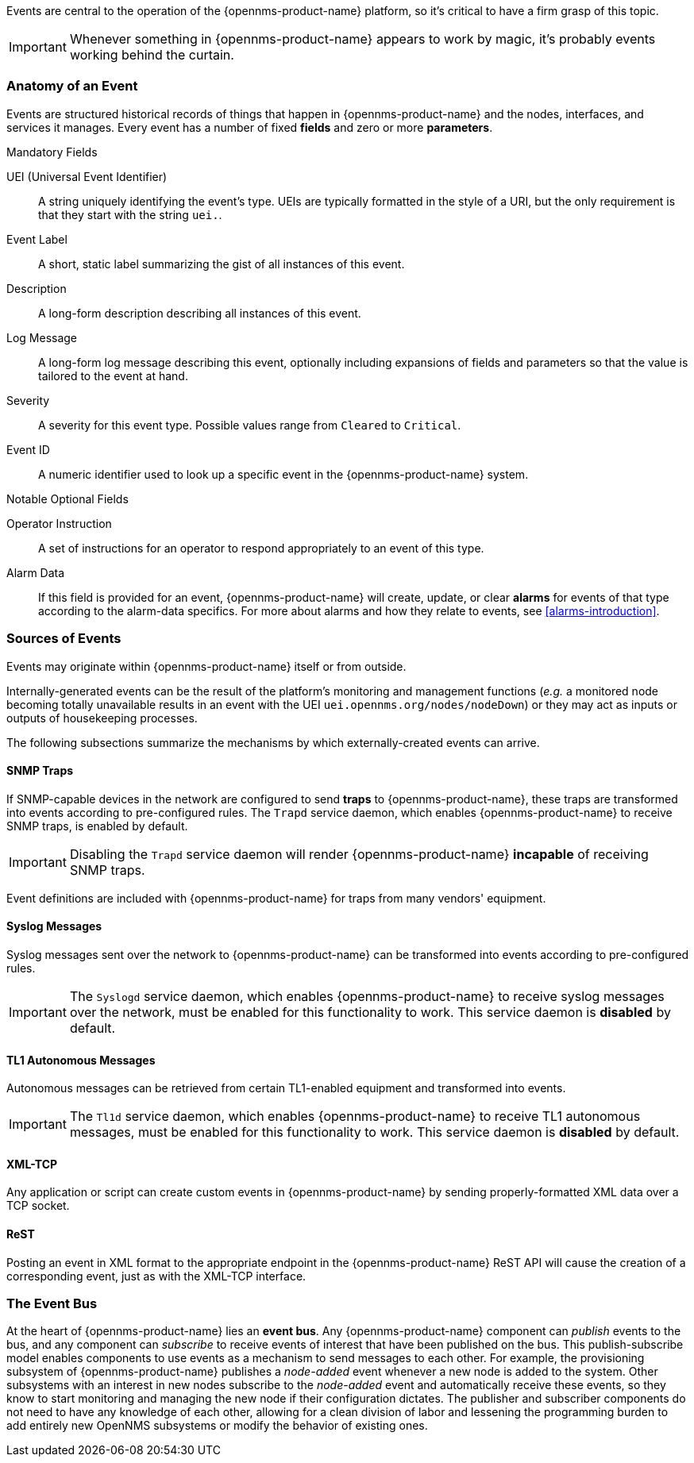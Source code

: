 
// Allow GitHub image rendering
:imagesdir: ../../images

Events are central to the operation of the {opennms-product-name} platform, so it's critical to have a firm grasp of this topic.

IMPORTANT: Whenever something in {opennms-product-name} appears to work by magic, it's probably events working behind the curtain.

[[ga-events-anatomy-of-an-event]]
=== Anatomy of an Event

Events are structured historical records of things that happen in {opennms-product-name} and the nodes, interfaces, and services it manages.
Every event has a number of fixed *fields* and zero or more *parameters*.

.Mandatory Fields
UEI (Universal Event Identifier)::
    A string uniquely identifying the event's type.
    UEIs are typically formatted in the style of a URI, but the only requirement is that they start with the string `uei.`.
Event Label::
    A short, static label summarizing the gist of all instances of this event.
Description::
    A long-form description describing all instances of this event.
Log Message::
    A long-form log message describing this event, optionally including expansions of fields and parameters so that the value is tailored to the event at hand.
Severity::
    A severity for this event type.
    Possible values range from `Cleared` to `Critical`.
Event ID::
    A numeric identifier used to look up a specific event in the {opennms-product-name} system.

.Notable Optional Fields
Operator Instruction::
    A set of instructions for an operator to respond appropriately to an event of this type.
Alarm Data::
    If this field is provided for an event, {opennms-product-name} will create, update, or clear *alarms* for events of that type according to the alarm-data specifics.
    For more about alarms and how they relate to events, see <<alarms-introduction>>.

[[ga-events-sources-of-events]]
=== Sources of Events

Events may originate within {opennms-product-name} itself or from outside.

Internally-generated events can be the result of the platform's monitoring and management functions (_e.g._ a monitored node becoming totally unavailable results in an event with the UEI `uei.opennms.org/nodes/nodeDown`) or they may act as inputs or outputs of housekeeping processes.

The following subsections summarize the mechanisms by which externally-created events can arrive.

==== SNMP Traps

If SNMP-capable devices in the network are configured to send *traps* to {opennms-product-name}, these traps are transformed into events according to pre-configured rules. The `Trapd` service daemon, which enables {opennms-product-name} to receive SNMP traps, is enabled by default.

IMPORTANT: Disabling the `Trapd` service daemon will render {opennms-product-name} *incapable* of receiving SNMP traps.

Event definitions are included with {opennms-product-name} for traps from many vendors' equipment.

==== Syslog Messages

Syslog messages sent over the network to {opennms-product-name} can be transformed into events according to pre-configured rules.

IMPORTANT: The `Syslogd` service daemon, which enables {opennms-product-name} to receive syslog messages over the network, must be enabled for this functionality to work. This service daemon is *disabled* by default.
    
==== TL1 Autonomous Messages

Autonomous messages can be retrieved from certain TL1-enabled equipment and transformed into events.

IMPORTANT: The `Tl1d` service daemon, which enables {opennms-product-name} to receive TL1 autonomous messages, must be enabled for this functionality to work. This service daemon is *disabled* by default.

==== XML-TCP
Any application or script can create custom events in {opennms-product-name} by sending properly-formatted XML data over a TCP socket.

==== ReST

Posting an event in XML format to the appropriate endpoint in the {opennms-product-name} ReST API will cause the creation of a corresponding event, just as with the XML-TCP interface.

[[ga-events-event-bus]]
=== The Event Bus

At the heart of {opennms-product-name} lies an *event bus*.
Any {opennms-product-name} component can _publish_ events to the bus, and any component can _subscribe_ to receive events of interest that have been published on the bus.
This publish-subscribe model enables components to use events as a mechanism to send messages to each other.
For example, the provisioning subsystem of {opennms-product-name} publishes a _node-added_ event whenever a new node is added to the system.
Other subsystems with an interest in new nodes subscribe to the _node-added_ event and automatically receive these events, so they know to start monitoring and managing the new node if their configuration dictates.
The publisher and subscriber components do not need to have any knowledge of each other, allowing for a clean division of labor and lessening the programming burden to add entirely new OpenNMS subsystems or modify the behavior of existing ones.
